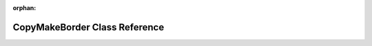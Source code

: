 .. meta::7ded3cb102b37030991258056e89338fc5b5f6bfc11a45319be7535f6a876bd5bbb138c229ca93d2be8afa58f464f2e0ca9485974e8312a5870b10ba4ce5bf2f

:orphan:

.. title:: rocCV: roccv::CopyMakeBorder Class Reference

CopyMakeBorder Class Reference
==============================

.. container:: doxygen-content

   
   .. raw:: html
     :file: classroccv_1_1_copy_make_border.html
